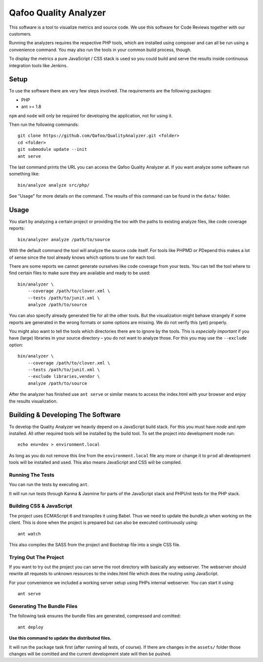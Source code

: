 ======================
Qafoo Quality Analyzer
======================

This software is a tool to visualize metrics and source code. We use this
software for Code Reviews together with our customers.

Running the analyzers requires the respective PHP tools, which are installed
using composer and can all be run using a convenience command. You may also run
the tools in your common build process, though.

To display the metrics a pure JavaScript / CSS stack is used so you could build
and serve the results inside continuous integration tools like Jenkins.

Setup
=====

To use the software there are very few steps involved. The requirements are the
following packages:

* PHP
* ant >= 1.8

``npm`` and ``node`` will only be required for developing the application, not
for using it.

Then run the following commands::

    git clone https://github.com/Qafoo/QualityAnalyzer.git <folder>
    cd <folder>
    git submodule update --init
    ant serve

The last command prints the URL you can access the Qafoo Quality Analyzer at.
If you want analyze some software run something like::

    bin/analyze analyze src/php/

See "Usage" for more details on the command. The results of this command can be
found in the ``data/`` folder.

Usage
=====

You start by analyzing a certain project or providing the too with the paths to
existing analyze files, like code coverage reports::

    bin/analyzer analyze /path/to/source

With the default command the tool will analyze the source code itself. For
tools like PHPMD or PDepend this makes a lot of sense since the tool already
knows which options to use for each tool.

There are some reports we cannot generate ourselves like code coverage from
your tests. You can tell the tool where to find certain files to make sure they
are available and ready to be used::

    bin/analyzer \
        --coverage /path/to/clover.xml \
        --tests /path/to/junit.xml \
        analyze /path/to/source

You can also specify already generated file for all the other tools. But the
visualization might behave strangely if some reports are generated in the wrong
formats or some options are missing. We do not verify this (yet) properly.

You might also want to tell the tools which directories there are to ignore by
the tools. This is *especially important* if you have (large) libraries in your
source directory – you do not want to analyze those. For this you may use the
``--exclude`` option::
    
    bin/analyzer \
        --coverage /path/to/clover.xml \
        --tests /path/to/junit.xml \
        --exclude libraries,vendor \
        analyze /path/to/source

After the analyzer has finished use ``ant serve`` or similar means to access
the index.html with your browser and enjoy the results visualization.

Building & Developing The Software
==================================

To develop the Quality Analyzer we heavily depend on a JavaScript build stack.
For this you must have `node` and `npm` installed. All other required tools
will be installed by the build tool. To set the project into development mode
run::

    echo env=dev > environment.local

As long as you do not remove this line from the ``environment.local`` file any
more or change it to ``prod`` all development tools will be installed and used.
This also means JavaScript and CSS will be compiled.

Running The Tests
-----------------

You can run the tests by executing ``ant``.

It will run run tests through Karma & Jasmine for parts of the JavaScript stack
and PHPUnit tests for the PHP stack.

Building CSS & JavaScript
-------------------------

The project uses ECMAScript 6 and transpiles it using Babel. Thus we need to
update the `bundle.js` when working on the client. This is done when the
project is prepared but can also be executed continuously using::

    ant watch

This also compiles the SASS from the project and Bootstrap file into a single
CSS file.

Trying Out The Project
----------------------

If you want to try out the project you can serve the root directory with
basically any webserver. The webserver should rewrite all requests to unknown
resources to the index.html file which does the routing using JavaScript.

For your convenience we included a working server setup using PHPs internal
webserver. You can start it using::

    ant serve

Generating The Bundle Files
---------------------------

The following task ensures the bundle files are generated, compressed and
comitted::

    ant deploy

**Use this command to update the distributed files.**

It will run the ``package`` task first (after running all tests, of course). If
there are changes in the ``assets/`` folder those changes will be comitted and
the current development state will then be pushed. 

..
   Local Variables:
   mode: rst
   fill-column: 79
   End: 
   vim: et syn=rst tw=79
